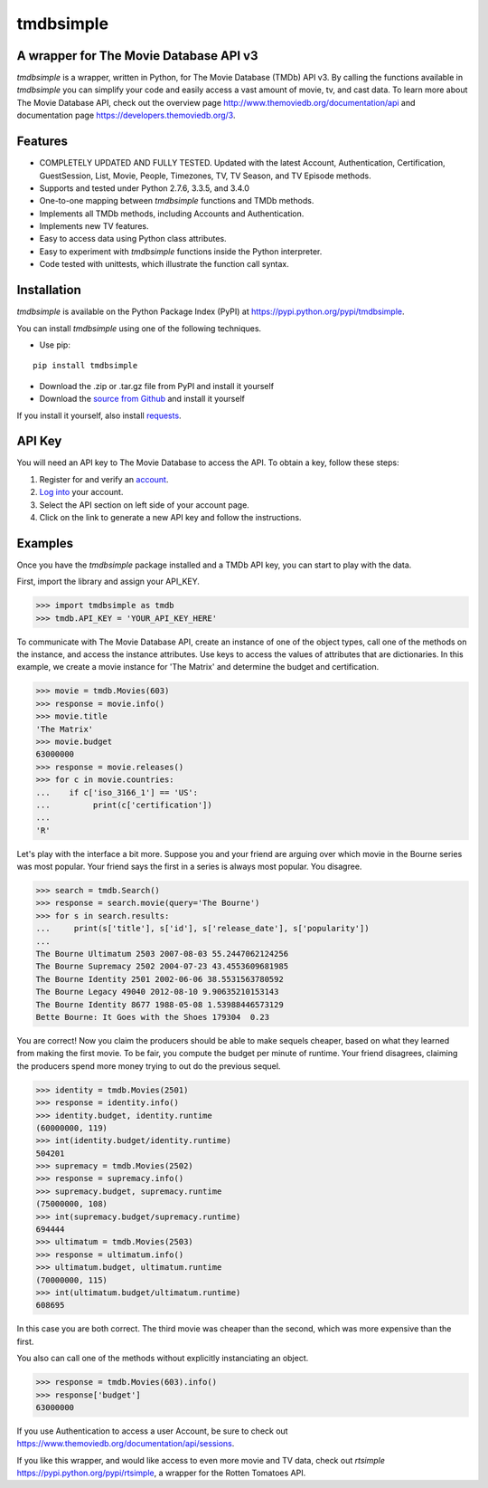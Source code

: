 tmdbsimple
==========

A wrapper for The Movie Database API v3
---------------------------------------

*tmdbsimple* is a wrapper, written in Python, for The Movie Database (TMDb) API v3.  By calling the functions available in *tmdbsimple* you can simplify your code and easily access a vast amount of movie, tv, and cast data.  To learn more about The Movie Database API, check out the overview page http://www.themoviedb.org/documentation/api and documentation page https://developers.themoviedb.org/3.

Features
--------

- COMPLETELY UPDATED AND FULLY TESTED.  Updated with the latest Account, Authentication, Certification, GuestSession, List, Movie, People, Timezones, TV, TV Season, and TV Episode methods. 
- Supports and tested under Python 2.7.6, 3.3.5, and 3.4.0
- One-to-one mapping between *tmdbsimple* functions and TMDb methods.
- Implements all TMDb methods, including Accounts and Authentication.
- Implements new TV features.
- Easy to access data using Python class attributes.
- Easy to experiment with *tmdbsimple* functions inside the Python interpreter.
- Code tested with unittests, which illustrate the function call syntax.

Installation
------------

*tmdbsimple* is available on the Python Package Index (PyPI) at https://pypi.python.org/pypi/tmdbsimple.

You can install *tmdbsimple* using one of the following techniques.

- Use pip:

::

    pip install tmdbsimple

- Download the .zip or .tar.gz file from PyPI and install it yourself
- Download the `source from Github`_ and install it yourself

If you install it yourself, also install requests_.

.. _source from Github: http://github.com/celiao/tmdbsimple
.. _requests: http://www.python-requests.org/en/latest

API Key
-------
You will need an API key to The Movie Database to access the API.  To obtain a key, follow these steps:

1) Register for and verify an account_.
2) `Log into`_ your account.
3) Select the API section on left side of your account page.
4) Click on the link to generate a new API key and follow the instructions.

.. _account: https://www.themoviedb.org/account/signup
.. _Log into: https://www.themoviedb.org/login

Examples
--------
Once you have the *tmdbsimple* package installed and a TMDb API key, you can start to play with the data.

First, import the library and assign your API_KEY.

.. code-block:: python

    >>> import tmdbsimple as tmdb
    >>> tmdb.API_KEY = 'YOUR_API_KEY_HERE'

To communicate with The Movie Database API, create an instance of one of the object types, call one of the methods on the instance, and access the instance attributes.  Use keys to access the values of attributes that are dictionaries.  In this example, we create a movie instance for 'The Matrix' and determine the budget and certification.

.. code-block:: python

    >>> movie = tmdb.Movies(603)
    >>> response = movie.info()
    >>> movie.title
    'The Matrix'
    >>> movie.budget
    63000000
    >>> response = movie.releases()
    >>> for c in movie.countries:
    ...    if c['iso_3166_1'] == 'US':
    ...         print(c['certification'])
    ...
    'R'

Let's play with the interface a bit more.  Suppose you and your friend are arguing over which movie in the Bourne series was most popular.  Your friend says the first in a series is always most popular.  You disagree.

.. code-block:: python

    >>> search = tmdb.Search()
    >>> response = search.movie(query='The Bourne')
    >>> for s in search.results:
    ...     print(s['title'], s['id'], s['release_date'], s['popularity'])
    ...
    The Bourne Ultimatum 2503 2007-08-03 55.2447062124256
    The Bourne Supremacy 2502 2004-07-23 43.4553609681985
    The Bourne Identity 2501 2002-06-06 38.5531563780592
    The Bourne Legacy 49040 2012-08-10 9.90635210153143
    The Bourne Identity 8677 1988-05-08 1.53988446573129
    Bette Bourne: It Goes with the Shoes 179304  0.23

You are correct!  Now you claim the producers should be able to make sequels cheaper, based on what they learned from making the first movie.  To be fair, you compute the budget per minute of runtime.  Your friend disagrees, claiming the producers spend more money trying to out do the previous sequel.

.. code-block:: python

    >>> identity = tmdb.Movies(2501)
    >>> response = identity.info()
    >>> identity.budget, identity.runtime
    (60000000, 119)
    >>> int(identity.budget/identity.runtime)
    504201
    >>> supremacy = tmdb.Movies(2502)
    >>> response = supremacy.info()
    >>> supremacy.budget, supremacy.runtime
    (75000000, 108)
    >>> int(supremacy.budget/supremacy.runtime)
    694444
    >>> ultimatum = tmdb.Movies(2503)
    >>> response = ultimatum.info()
    >>> ultimatum.budget, ultimatum.runtime
    (70000000, 115)
    >>> int(ultimatum.budget/ultimatum.runtime)
    608695

In this case you are both correct.  The third movie was cheaper than the second, which was more expensive than the first.

You also can call one of the methods without explicitly instanciating an object.

.. code-block:: python

    >>> response = tmdb.Movies(603).info()
    >>> response['budget']
    63000000

If you use Authentication to access a user Account, be sure to check out
https://www.themoviedb.org/documentation/api/sessions.

If you like this wrapper, and would like access to even more movie and TV data, check out *rtsimple* https://pypi.python.org/pypi/rtsimple, a wrapper for the Rotten Tomatoes API.
